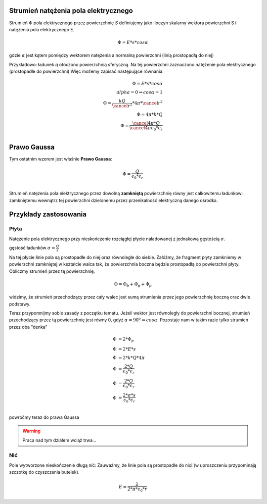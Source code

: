 Strumień natężenia pola elektrycznego
-------------------------------------

Strumień :math:`\Phi` pola elektrycznego przez powierzchnię `S`
definiujemy jako iloczyn skalarny wektora powierzchni S i
natężenia pola elektrycznego E.

.. math::
   \Phi = E * s * cos \alpha

gdzie :math:`\alpha` jest kątem pomiędzy wektorem natężenia a normalną powierzchni
(linią prostopadłą do niej)

Przykładowo: ładunek `q` otoczono powierzchnią sferyczną. 
Na tej powierzchni zaznaczono natężenie pola elektrycznego (prostopadłe do powierzchni)
Więc możemy zapisać następujące równania:

.. math::
   \Phi = E * s * cos \alpha \\
   alpha = 0 \Rightarrow cos \alpha = 1 \\
   \Phi = \frac{k Q}{\cancel{r^2}} * 4 \pi * \cancel{r^2} \\
   \Phi = 4 \pi * k * Q \\
   \Phi = \frac{\cancel{4 \pi} * Q}{\cancel{4 \pi} \epsilon_0 * \epsilon_r} \\

Prawo Gaussa
------------

Tym ostatnim wzorem jest właśnie **Prawo Gaussa**:

.. math::
   \Phi = \frac{Q}{\epsilon_0 * \epsilon_r} \\

Strumień natężenia pola elektrycznego przez dowolną **zamkniętą** powierzchnię
równy jest całkowitemu ładunkowi zamkniętemu wewnątrz tej powierzchni dzielonemu
przez przenikalność elektryczną danego ośrodka.

Przykłady zastosowania
----------------------

Płyta
=====

Natężenie pola elektrycznego przy nieskończenie rozciągłej płycie
naładowanej z jednakową gęstością :math:`\sigma`.

gęstość ładunków :math:`\sigma = \frac{Q}{s}`

Na tej płycie linie pola są prostopadłe do niej oraz równoległe do siebie.
Załóżmy, że fragment płyty zamkniemy w powierzchni zamkniętej w kształcie walca tak, że
powierzchnia boczna będzie prostopadłą do powierzchni płyty.
Obliczmy strumień przez tę powierzchnię.

.. math::
   \Phi = \Phi_b + \Phi_p + \Phi_p

widzimy, że strumień przechodzący przez cały walec jest sumą strumienia przez jego powierzchnię
boczną oraz dwie podstawy.

Teraz przypomnijmy sobie zasady z początku tematu. Jeżeli wektor
jest równoległy do powierzchni bocznej, strumień przechodzący przez tą powierzchnię
jest równy 0, gdyż :math:`\alpha = 90^o \Rightarrow cos \alpha`.
Pozostaje nam w takim razie tylko strumień przez oba "denka"

.. math::
   \Phi &= 2 * \Phi_p \\
   \Phi &= 2 * E * s \\
   \Phi &= 2 * k * Q * 4 \pi \\
   \Phi &= \frac{2 * Q}{\epsilon_0 * \epsilon_r} \\
   \Phi &= \frac{2 * Q}{\epsilon_0 * \epsilon_r} \\
   \Phi &= \frac{2 * \sigma * s}{\epsilon_0*\epsilon_r} \\

powróćmy teraz do prawa Gaussa

.. warning:: Praca nad tym działem wciąż trwa...

Nić
===

Pole wytworzone nieskończenie długą nić:
Zauważmy, że linie pola są prostopadłe do nici (w uproszczeniu przypominają
szczotkę do czyszczenia butelek). 

.. math::
   E = \frac{\lambda}{2 * \pi * \epsilon_0 * r}
